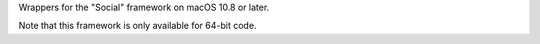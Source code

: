 
Wrappers for the "Social" framework on macOS 10.8 or later.

Note that this framework is only available for 64-bit code.


